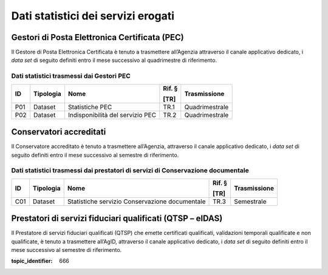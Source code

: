 .. _`§5`:

Dati statistici dei servizi erogati
===================================

Gestori di Posta Elettronica Certificata (PEC)
----------------------------------------------
Il Gestore di Posta Elettronica Certificata è tenuto a trasmettere
all’Agenzia attraverso il canale applicativo dedicato, i *data set* di
seguito definiti entro il mese successivo al quadrimestre di
riferimento.

Dati statistici trasmessi dai Gestori PEC
~~~~~~~~~~~~~~~~~~~~~~~~~~~~~~~~~~~~~~~~~

====== ============= ================================ ========== ================
**ID** **Tipologia** **Nome**                         **Rif. §** **Trasmissione**
                                                                
                                                      **[TR]**  
====== ============= ================================ ========== ================
P01    Dataset       Statistiche PEC                  TR.1       Quadrimestrale
P02    Dataset       Indisponibilità del servizio PEC TR.2       Quadrimestrale
====== ============= ================================ ========== ================

Conservatori accreditati
------------------------
Il Conservatore accreditato è tenuto a trasmettere all’Agenzia,
attraverso il canale applicativo dedicato, i *data set* di seguito
definiti entro il mese successivo al semestre di riferimento.

Dati statistici trasmessi dai prestatori di servizi di Conservazione documentale
~~~~~~~~~~~~~~~~~~~~~~~~~~~~~~~~~~~~~~~~~~~~~~~~~~~~~~~~~~~~~~~~~~~~~~~~~~~~~~~~

====== ============= ============================================== ========== ================
**ID** **Tipologia** **Nome**                                       **Rif. §** **Trasmissione**
                                                                              
                                                                    **[TR]**  
====== ============= ============================================== ========== ================
C01    Dataset       Statistiche servizio Conservazione documentale TR.3       Semestrale
====== ============= ============================================== ========== ================

Prestatori di servizi fiduciari qualificati (QTSP – eIDAS)
----------------------------------------------------------
Il Prestatore di servizi fiduciari qualificati (QTSP) che emette
certificati qualificati, validazioni temporali qualificate e non
qualificate, è tenuto a trasmettere all’AgID, attraverso il canale
applicativo dedicato, i *data set* di seguito definiti entro il mese
successivo al semestre di riferimento.

.. discourse::

:topic_identifier: 666
